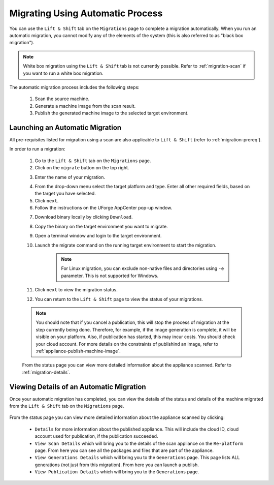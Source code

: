 .. Copyright 2018 FUJITSU LIMITED

.. _migration-automatic:

Migrating Using Automatic Process
---------------------------------

You can use the ``Lift & Shift`` tab on the ``Migrations`` page to complete a migration automatically. When you run an automatic migration, you cannot modify any of the elements of the system (this is also referred to as "black box migration").

.. note:: White box migration using the ``Lift & Shift`` tab is not currently possible. Refer to :ref:`migration-scan` if you want to run a white box migration. 

The automatic migration process includes the following steps:

	1. Scan the source machine.
	2. Generate a machine image from the scan result.
	3. Publish the generated machine image to the selected target environment.

.. _migration-launch:

Launching an Automatic Migration
~~~~~~~~~~~~~~~~~~~~~~~~~~~~~~~~

All pre-requisites listed for migration using a scan are also applicable to ``Lift & Shift`` (refer to :ref:`migration-prereq`).

In order to run a migration:

	1. Go to the ``Lift & Shift`` tab on the ``Migrations`` page.
	2. Click on the ``migrate`` button on the top right.

	.. image:: /images/migration-button.png

	3. Enter the name of your migration. 

	.. image:: /images/migration-launch2.png

	4. From the drop-down menu select the target platform and type. Enter all other required fields, based on the target you have selected.
	5. Click ``next``.
	6. Follow the instructions on the UForge AppCenter pop-up window. 

	.. image:: /images/migration-popup-e.png

	7. Download binary locally by clicking ``Download``.
	8. Copy the binary on the target environment you want to migrate.
	9. Open a terminal window and login to the target environment.
	10. Launch the migrate command on the running target environment to start the migration.

		.. note:: For Linux migration, you can exclude non-native files and directories using ``-e`` parameter. This is not supported for Windows.

	11. Click ``next`` to view the migration status.
	12. You can return to the ``Lift & Shift`` page to view the status of your migrations.

	.. image:: /images/migration-status2.png

	.. note:: You should note that if you cancel a publication, this will stop the process of migration at the step currently being done. Therefore, for example, if the image generation is complete, it will be visible on your platform. Also, if publication has started, this may incur costs. You should check your cloud account. For more details on the constraints of publishind an image, refer to :ref:`appliance-publish-machine-image`.

	From the status page you can view more detailed information about the appliance scanned. Refer to :ref:`migration-details`.

.. _migration-details:

Viewing Details of an Automatic Migration
~~~~~~~~~~~~~~~~~~~~~~~~~~~~~~~~~~~~~~~~~

Once your automatic migration has completed, you can view the details of the status and details of the machine migrated from the ``Lift & Shift`` tab on the ``Migrations`` page.

	.. image:: /images/migration-details.png

From the status page you can view more detailed information about the appliance scanned by clicking: 

		* ``Details`` for more information about the published appliance. This will include the cloud ID, cloud account used for publication, if the publication succeeded. 
		* ``View Scan Details`` which will bring you to the details of the scan appliance on the ``Re-platform`` page. From here you can see all the packages and files that are part of the appliance.
		* ``View Generations Details`` which will bring you to the ``Generations`` page. This page lists ALL generations (not just from this migration). From here you can launch a publish.
		* ``View Publication Details`` which will bring you to the ``Generations`` page.


